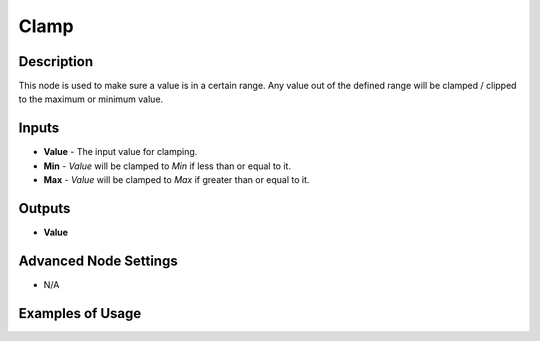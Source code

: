 Clamp
======

Description
-----------
This node is used to make sure a value is in a certain range. Any value out of the defined range will be clamped / clipped to the maximum or minimum value.

.. image:: images/clamp_node.png
   :width: 160pt

Inputs
------

- **Value** - The input value for clamping.
- **Min** - *Value* will be clamped to *Min* if less than or equal to it.
- **Max** - *Value* will be clamped to *Max* if greater than or equal to it.

Outputs
-------
- **Value**

Advanced Node Settings
-----------------------

- N/A

Examples of Usage
-----------------

.. image:: gifs/clamp_example_1.gif
